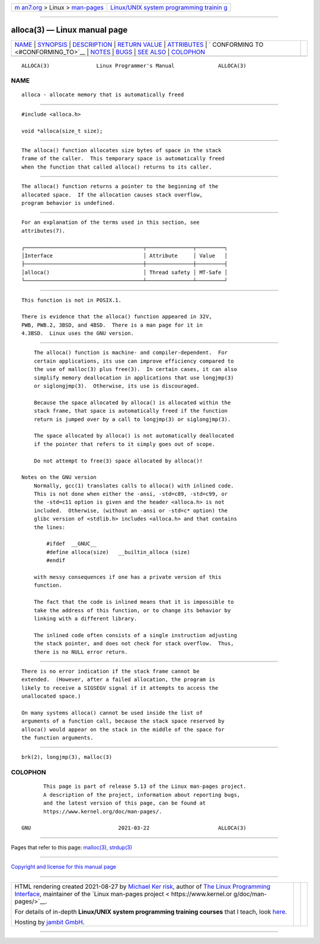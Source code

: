 .. container:: page-top

.. container:: nav-bar

   +----------------------------------+----------------------------------+
   | `m                               | `Linux/UNIX system programming   |
   | an7.org <../../../index.html>`__ | trainin                          |
   | > Linux >                        | g <http://man7.org/training/>`__ |
   | `man-pages <../index.html>`__    |                                  |
   +----------------------------------+----------------------------------+

--------------

alloca(3) — Linux manual page
=============================

+-----------------------------------+-----------------------------------+
| `NAME <#NAME>`__ \|               |                                   |
| `SYNOPSIS <#SYNOPSIS>`__ \|       |                                   |
| `DESCRIPTION <#DESCRIPTION>`__ \| |                                   |
| `RETURN VALUE <#RETURN_VALUE>`__  |                                   |
| \| `ATTRIBUTES <#ATTRIBUTES>`__   |                                   |
| \|                                |                                   |
| `                                 |                                   |
| CONFORMING TO <#CONFORMING_TO>`__ |                                   |
| \| `NOTES <#NOTES>`__ \|          |                                   |
| `BUGS <#BUGS>`__ \|               |                                   |
| `SEE ALSO <#SEE_ALSO>`__ \|       |                                   |
| `COLOPHON <#COLOPHON>`__          |                                   |
+-----------------------------------+-----------------------------------+
| .. container:: man-search-box     |                                   |
+-----------------------------------+-----------------------------------+

::

   ALLOCA(3)               Linux Programmer's Manual              ALLOCA(3)

NAME
-------------------------------------------------

::

          alloca - allocate memory that is automatically freed


---------------------------------------------------------

::

          #include <alloca.h>

          void *alloca(size_t size);


---------------------------------------------------------------

::

          The alloca() function allocates size bytes of space in the stack
          frame of the caller.  This temporary space is automatically freed
          when the function that called alloca() returns to its caller.


-----------------------------------------------------------------

::

          The alloca() function returns a pointer to the beginning of the
          allocated space.  If the allocation causes stack overflow,
          program behavior is undefined.


-------------------------------------------------------------

::

          For an explanation of the terms used in this section, see
          attributes(7).

          ┌──────────────────────────────────────┬───────────────┬─────────┐
          │Interface                             │ Attribute     │ Value   │
          ├──────────────────────────────────────┼───────────────┼─────────┤
          │alloca()                              │ Thread safety │ MT-Safe │
          └──────────────────────────────────────┴───────────────┴─────────┘


-------------------------------------------------------------------

::

          This function is not in POSIX.1.

          There is evidence that the alloca() function appeared in 32V,
          PWB, PWB.2, 3BSD, and 4BSD.  There is a man page for it in
          4.3BSD.  Linux uses the GNU version.


---------------------------------------------------

::

          The alloca() function is machine- and compiler-dependent.  For
          certain applications, its use can improve efficiency compared to
          the use of malloc(3) plus free(3).  In certain cases, it can also
          simplify memory deallocation in applications that use longjmp(3)
          or siglongjmp(3).  Otherwise, its use is discouraged.

          Because the space allocated by alloca() is allocated within the
          stack frame, that space is automatically freed if the function
          return is jumped over by a call to longjmp(3) or siglongjmp(3).

          The space allocated by alloca() is not automatically deallocated
          if the pointer that refers to it simply goes out of scope.

          Do not attempt to free(3) space allocated by alloca()!

      Notes on the GNU version
          Normally, gcc(1) translates calls to alloca() with inlined code.
          This is not done when either the -ansi, -std=c89, -std=c99, or
          the -std=c11 option is given and the header <alloca.h> is not
          included.  Otherwise, (without an -ansi or -std=c* option) the
          glibc version of <stdlib.h> includes <alloca.h> and that contains
          the lines:

              #ifdef  __GNUC__
              #define alloca(size)   __builtin_alloca (size)
              #endif

          with messy consequences if one has a private version of this
          function.

          The fact that the code is inlined means that it is impossible to
          take the address of this function, or to change its behavior by
          linking with a different library.

          The inlined code often consists of a single instruction adjusting
          the stack pointer, and does not check for stack overflow.  Thus,
          there is no NULL error return.


-------------------------------------------------

::

          There is no error indication if the stack frame cannot be
          extended.  (However, after a failed allocation, the program is
          likely to receive a SIGSEGV signal if it attempts to access the
          unallocated space.)

          On many systems alloca() cannot be used inside the list of
          arguments of a function call, because the stack space reserved by
          alloca() would appear on the stack in the middle of the space for
          the function arguments.


---------------------------------------------------------

::

          brk(2), longjmp(3), malloc(3)

COLOPHON
---------------------------------------------------------

::

          This page is part of release 5.13 of the Linux man-pages project.
          A description of the project, information about reporting bugs,
          and the latest version of this page, can be found at
          https://www.kernel.org/doc/man-pages/.

   GNU                            2021-03-22                      ALLOCA(3)

--------------

Pages that refer to this page: `malloc(3) <../man3/malloc.3.html>`__, 
`strdup(3) <../man3/strdup.3.html>`__

--------------

`Copyright and license for this manual
page <../man3/alloca.3.license.html>`__

--------------

.. container:: footer

   +-----------------------+-----------------------+-----------------------+
   | HTML rendering        |                       | |Cover of TLPI|       |
   | created 2021-08-27 by |                       |                       |
   | `Michael              |                       |                       |
   | Ker                   |                       |                       |
   | risk <https://man7.or |                       |                       |
   | g/mtk/index.html>`__, |                       |                       |
   | author of `The Linux  |                       |                       |
   | Programming           |                       |                       |
   | Interface <https:     |                       |                       |
   | //man7.org/tlpi/>`__, |                       |                       |
   | maintainer of the     |                       |                       |
   | `Linux man-pages      |                       |                       |
   | project <             |                       |                       |
   | https://www.kernel.or |                       |                       |
   | g/doc/man-pages/>`__. |                       |                       |
   |                       |                       |                       |
   | For details of        |                       |                       |
   | in-depth **Linux/UNIX |                       |                       |
   | system programming    |                       |                       |
   | training courses**    |                       |                       |
   | that I teach, look    |                       |                       |
   | `here <https://ma     |                       |                       |
   | n7.org/training/>`__. |                       |                       |
   |                       |                       |                       |
   | Hosting by `jambit    |                       |                       |
   | GmbH                  |                       |                       |
   | <https://www.jambit.c |                       |                       |
   | om/index_en.html>`__. |                       |                       |
   +-----------------------+-----------------------+-----------------------+

--------------

.. container:: statcounter

   |Web Analytics Made Easy - StatCounter|

.. |Cover of TLPI| image:: https://man7.org/tlpi/cover/TLPI-front-cover-vsmall.png
   :target: https://man7.org/tlpi/
.. |Web Analytics Made Easy - StatCounter| image:: https://c.statcounter.com/7422636/0/9b6714ff/1/
   :class: statcounter
   :target: https://statcounter.com/
